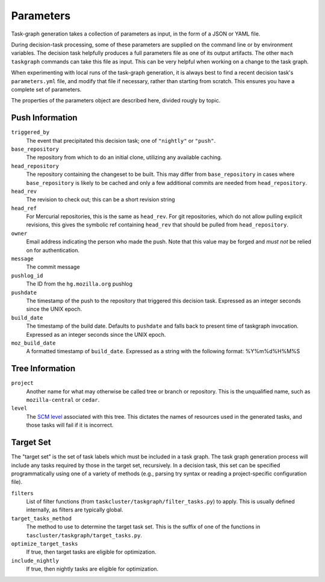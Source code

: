 ==========
Parameters
==========

Task-graph generation takes a collection of parameters as input, in the form of
a JSON or YAML file.

During decision-task processing, some of these parameters are supplied on the
command line or by environment variables.  The decision task helpfully produces
a full parameters file as one of its output artifacts.  The other ``mach
taskgraph`` commands can take this file as input.  This can be very helpful
when working on a change to the task graph.

When experimenting with local runs of the task-graph generation, it is always
best to find a recent decision task's ``parameters.yml`` file, and modify that
file if necessary, rather than starting from scratch.  This ensures you have a
complete set of parameters.

The properties of the parameters object are described here, divided rougly by
topic.

Push Information
----------------

``triggered_by``
   The event that precipitated this decision task; one of ``"nightly"`` or
   ``"push"``.

``base_repository``
   The repository from which to do an initial clone, utilizing any available
   caching.

``head_repository``
   The repository containing the changeset to be built.  This may differ from
   ``base_repository`` in cases where ``base_repository`` is likely to be cached
   and only a few additional commits are needed from ``head_repository``.

``head_rev``
   The revision to check out; this can be a short revision string

``head_ref``
   For Mercurial repositories, this is the same as ``head_rev``.  For
   git repositories, which do not allow pulling explicit revisions, this gives
   the symbolic ref containing ``head_rev`` that should be pulled from
   ``head_repository``.

``owner``
   Email address indicating the person who made the push.  Note that this
   value may be forged and *must not* be relied on for authentication.

``message``
   The commit message

``pushlog_id``
   The ID from the ``hg.mozilla.org`` pushlog

``pushdate``
   The timestamp of the push to the repository that triggered this decision
   task.  Expressed as an integer seconds since the UNIX epoch.

``build_date``
   The timestamp of the build date. Defaults to ``pushdate`` and falls back to present time of
   taskgraph invocation. Expressed as an integer seconds since the UNIX epoch.

``moz_build_date``
   A formatted timestamp of ``build_date``. Expressed as a string with the following
   format: %Y%m%d%H%M%S

Tree Information
----------------

``project``
   Another name for what may otherwise be called tree or branch or
   repository.  This is the unqualified name, such as ``mozilla-central`` or
   ``cedar``.

``level``
   The `SCM level
   <https://www.mozilla.org/en-US/about/governance/policies/commit/access-policy/>`_
   associated with this tree.  This dictates the names of resources used in the
   generated tasks, and those tasks will fail if it is incorrect.

Target Set
----------

The "target set" is the set of task labels which must be included in a task
graph.  The task graph generation process will include any tasks required by
those in the target set, recursively.  In a decision task, this set can be
specified programmatically using one of a variety of methods (e.g., parsing try
syntax or reading a project-specific configuration file).

``filters``
    List of filter functions (from ``taskcluster/taskgraph/filter_tasks.py``) to
    apply. This is usually defined internally, as filters are typically
    global.

``target_tasks_method``
    The method to use to determine the target task set.  This is the suffix of
    one of the functions in ``tascluster/taskgraph/target_tasks.py``.

``optimize_target_tasks``
   If true, then target tasks are eligible for optimization.

``include_nightly``
   If true, then nightly tasks are eligible for optimization.
